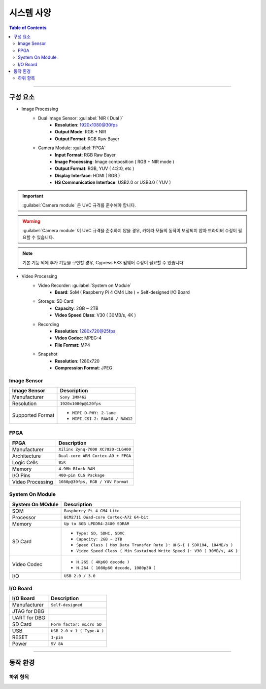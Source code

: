 *********************************
시스템 사양
*********************************

.. contents:: Table of Contents

---------

구성 요소
========

- Image Processing
    - Dual Image Sensor: :guilabel:`NIR ( Dual )`
        - **Resolution**: 1920x1080@30fps
        - **Output Mode**: RGB + NIR
        - **Output Format**: RGB Raw Bayer
    - Camera Module: :guilabel:`FPGA`
        - **Input Format**: RGB Raw Bayer
        - **Image Processing**: Image composition ( RGB + NIR mode )
        - **Output Format**: RGB, YUV ( 4:2:0, etc )
        - **Display Interface**: HDMI ( RGB )
        - **HS Communication Interface**: USB2.0 or USB3.0 ( YUV )
    
.. important::
    :guilabel:`Camera module` 은 UVC 규격를 준수해야 합니다.

.. warning::
    :guilabel:`Camera module` 이 UVC 규격을 준수하지 않을 경우, 카메라 모듈의 동작이 보장되지 않아 드라이버 수정이 필요할 수 있습니다.

.. note::
    기본 기능 외에 추가 기능을 구현할 경우, Cypress FX3 펌웨어 수정이 필요할 수 있습니다.

- Video Processing
    - Video Recorder: :guilabel:`System on Module`
        - **Board**: SoM ( Raspberry Pi 4 CM4 Lite ) + Self-designed I/O Board
    - Storage: SD Card
        - **Capacity**: 2GB ~ 2TB
        - **Video Speed Class**: V30 ( 30MB/s, 4K )
    - Recording
        - **Resolution**: 1280x720@25fps
        - **Video Codec**: MPEG-4
        - **File Format**: MP4
    - Snapshot
        - **Resolution**: 1280x720
        - **Compression Format**: JPEG

Image Sensor
-------------

+------------------+----------------------------------------+
| Image Sensor     | Description                            |
+==================+========================================+
| Manufacturer     | ``Sony IMX462``                        |
+------------------+----------------------------------------+
| Resolution       | ``1920x1080p@120fps``                  |
+------------------+----------------------------------------+
| Supported Format | - ``MIPI D-PHY: 2-lane``               |
|                  | - ``MIPI CSI-2: RAW10 / RAW12``        |
+------------------+----------------------------------------+

FPGA
-----

+------------------+----------------------------------------+
| FPGA             | Description                            |
+==================+========================================+
| Manufacturer     | ``Xilinx Zynq-7000 XC7020-CLG400``     |
+------------------+----------------------------------------+
| Architecture     | ``Dual-core ARM Cortex-A9 + FPGA``     |
+------------------+----------------------------------------+
| Logic Cells      | ``85K``                                |
+------------------+----------------------------------------+
| Memory           | ``4.9Mb Block RAM``                    |
+------------------+----------------------------------------+
| I/O Pins         | ``400-pin CLG Package``                |
+------------------+----------------------------------------+
| Video Processing | ``1080p@30fps, RGB / YUV Format``      |
+------------------+----------------------------------------+

System On Module
-----------------

+------------------+----------------------------------------------------------------------------+
| System On MOdule | Description                                                                |
+==================+============================================================================+
| SOM              | ``Raspberry Pi 4 CM4 Lite``                                                |
+------------------+----------------------------------------------------------------------------+
| Processor        | ``BCM2711 Quad-core Cortex-A72 64-bit``                                    |
+------------------+----------------------------------------------------------------------------+
| Memory           | ``Up to 8GB LPDDR4-2400 SDRAM``                                            |
+------------------+----------------------------------------------------------------------------+
| SD Card          | - ``Type: SD, SDHC, SDXC``                                                 |
|                  | - ``Capacity: 2GB ~ 2TB``                                                  |
|                  | - ``Speed Class ( Max Data Transfer Rate ): UHS-I ( SDR104, 104MB/s )``    |
|                  | - ``Video Speed Class ( Min Sustained Write Speed ): V30 ( 30MB/s, 4K )``  | 
+------------------+----------------------------------------------------------------------------+
| Video Codec      | - ``H.265 ( 4Kp60 decode )``                                               |
|                  | - ``H.264 ( 1080p60 decode, 1080p30 )``                                    |
+------------------+----------------------------------------------------------------------------+
| I/O              | ``USB 2.0 / 3.0``                                                          |
+------------------+----------------------------------------------------------------------------+

I/O Board
----------

+------------------+----------------------------------------------------------------------------+
| I/O Board        | Description                                                                |
+==================+============================================================================+
| Manufacturer     | ``Self-designed``                                                          |
+------------------+----------------------------------------------------------------------------+
| JTAG for DBG     |                                                                            |
+------------------+----------------------------------------------------------------------------+
| UART for DBG     |                                                                            |
+------------------+----------------------------------------------------------------------------+
| SD Card          | ``Form factor: micro SD``                                                  |
+------------------+----------------------------------------------------------------------------+
| USB              | ``USB 2.0 x 1 ( Type-A )``                                                 |
+------------------+----------------------------------------------------------------------------+
| RESET            | ``1-pin``                                                                  |
+------------------+----------------------------------------------------------------------------+
| Power            | ``5V 8A``                                                                  |
+------------------+----------------------------------------------------------------------------+

---------

동작 환경
========

하위 항목
--------